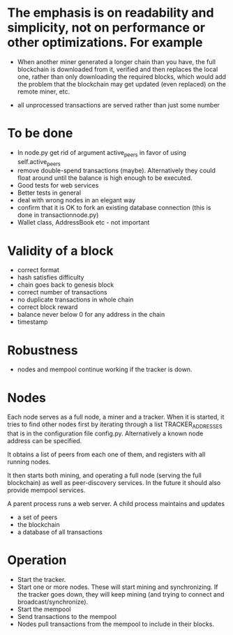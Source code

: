 * The emphasis is on readability and simplicity, not on performance or other optimizations. For example

- When another miner generated a longer chain than you have, the full blockchain is downloaded from it, verified and then replaces the local one, rather than only downloading the required blocks, which would add the problem that the blockchain may get updated (even replaced) on the remote miner, etc.

- all unprocessed transactions are served rather than just some number

* To be done
- In node.py get rid of argument active_peers in favor of using self.active_peers
- remove double-spend transactions (maybe). Alternatively they could float around until the balance is high enough to be executed.
- Good tests for web services
- Better tests in general
- deal with wrong nodes in an elegant way
- confirm that it is OK to fork an existing database connection (this is done in transactionnode.py)
- Wallet class, AddressBook etc - not important

* Validity of a block
- correct format
- hash satisfies difficulty
- chain goes back to genesis block
- correct number of transactions 
- no duplicate transactions in whole chain
- correct block reward
- balance never below 0 for any address in the chain
- timestamp

* Robustness
- nodes and mempool continue working if the tracker is down.

* Nodes
Each node serves as a full node, a miner and a tracker. When it is started, it tries to find other nodes first by iterating through a list TRACKER_ADDRESSES that is in the configuration file config.py. Alternatively a known node address can be specified.

It obtains a list of peers from each one of them, and registers with all running nodes.

It then starts both mining, and operating a full node (serving the full blockchain) as well as peer-discovery services. In the future it should also provide mempool services.

A parent process runs a web server. A child process maintains and updates
- a set of peers
- the blockchain
- a database of all transactions

* Operation
- Start the tracker. 
- Start one or more nodes. These will start mining and synchronizing. If the tracker goes down, they will keep mining (and trying to connect and broadcast/synchronize).
- Start the mempool
- Send transactions to the mempool
- Nodes pull transactions from the mempool to include in their blocks.

